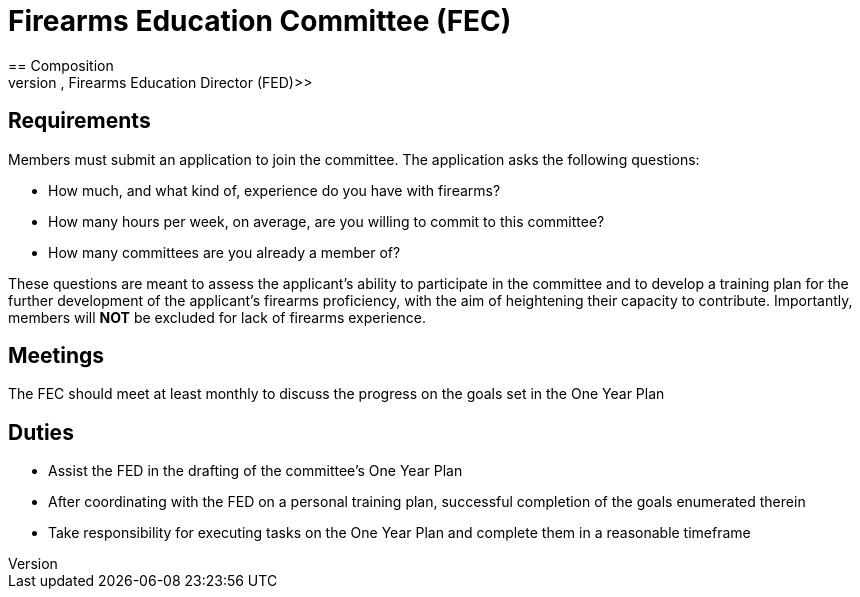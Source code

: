 = Firearms Education Committee (FEC)
// Title of committee goes here
== Composition
// Use this space to describe who the committee is composed of
The FEC is composed of PLTCOM members who meet the requirements listed below in the requirements section, and have applied for the committee. The committee is lead by the <<Firearms_Education_Director.adoc#,Firearms Education Director (FED)>>

== Requirements
// This section should describe the requirements that need to be met to join this committee:

Members must submit an application to join the committee. The application asks the following questions:

* How much, and what kind of, experience do you have with firearms?
* How many hours per week, on average, are you willing to commit to this committee?
* How many committees are you already a member of?

These questions are meant to assess the applicant's ability to participate in the committee and to develop a training plan for the further development of the applicant's firearms proficiency, with the aim of heightening their capacity to contribute. Importantly, members will **NOT** be excluded for lack of firearms experience.

== Meetings
// Describe the typical meeting and the frequency
The FEC should meet at least monthly to discuss the progress on the goals set in the One Year Plan

== Duties
// Describe the duties of members on this committee

* Assist the FED in the drafting of the committee's One Year Plan
* After coordinating with the FED on a personal training plan, successful completion of the goals enumerated therein
* Take responsibility for executing tasks on the One Year Plan and complete them in a reasonable timeframe
